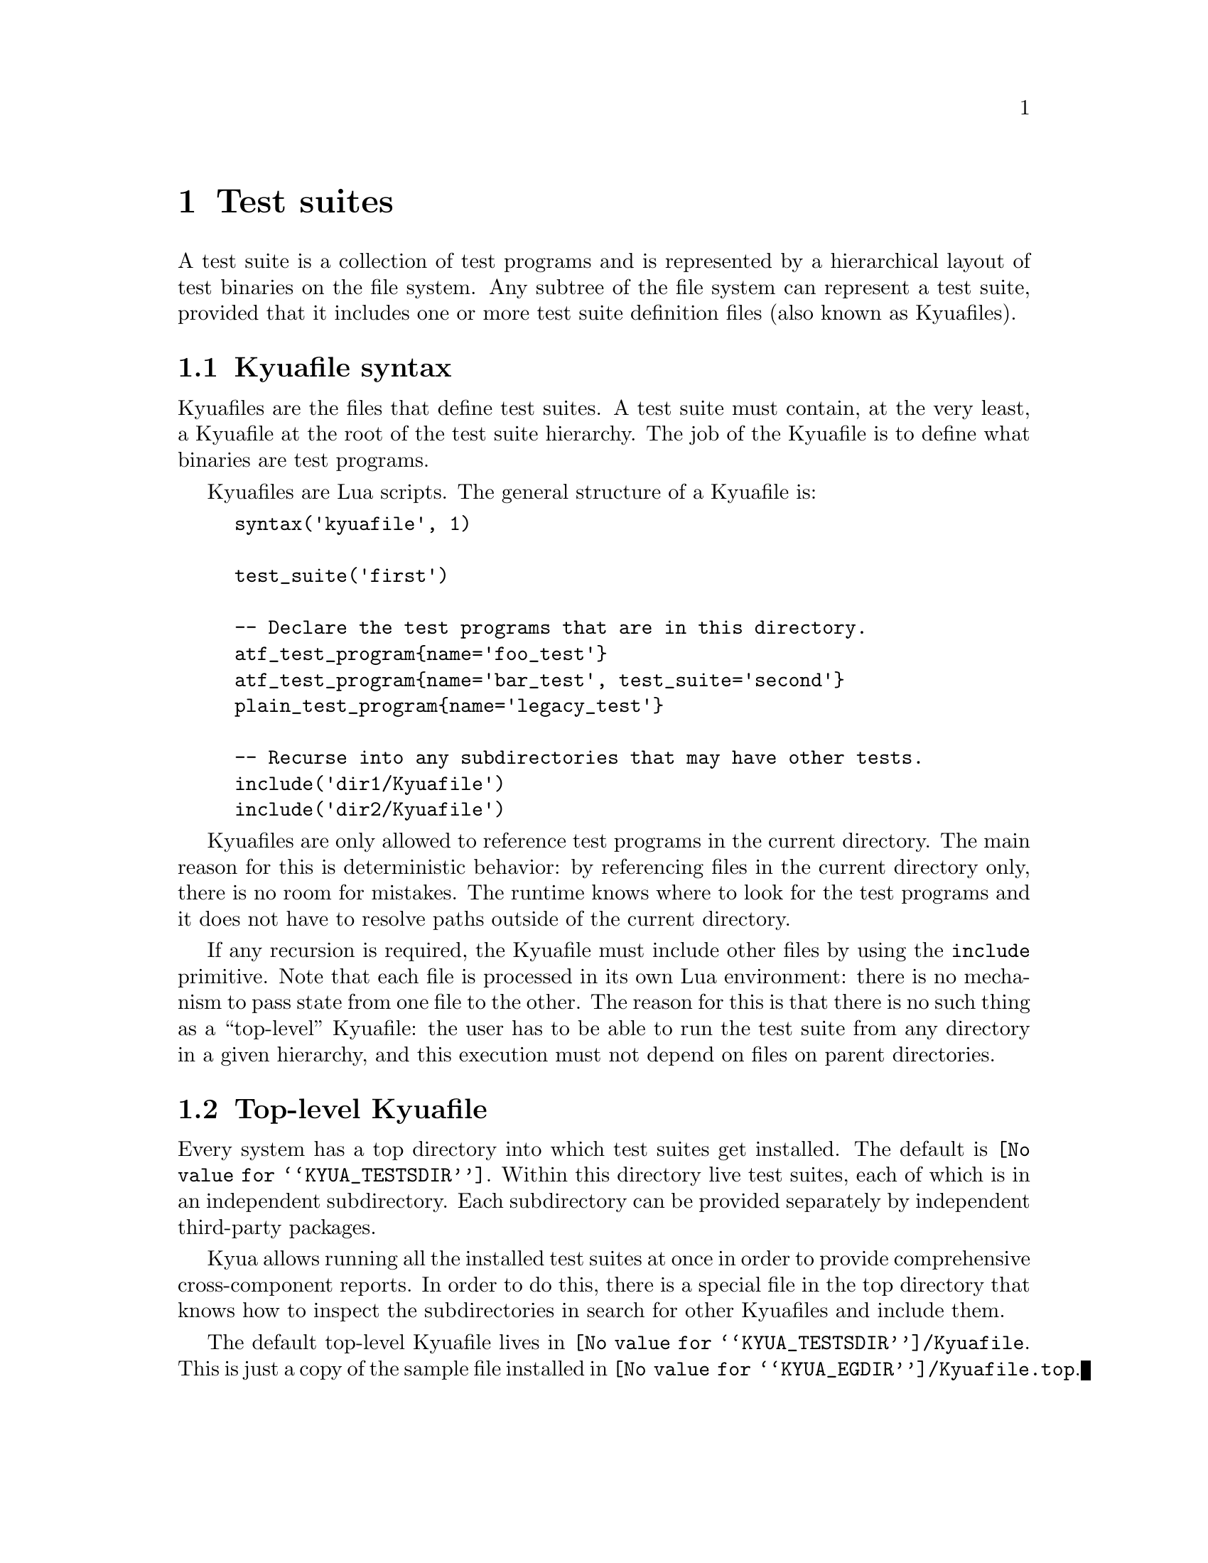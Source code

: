 @c Copyright 2011 Google Inc.
@c All rights reserved.
@c
@c Redistribution and use in source and binary forms, with or without
@c modification, are permitted provided that the following conditions are
@c met:
@c
@c * Redistributions of source code must retain the above copyright
@c   notice, this list of conditions and the following disclaimer.
@c * Redistributions in binary form must reproduce the above copyright
@c   notice, this list of conditions and the following disclaimer in the
@c   documentation and/or other materials provided with the distribution.
@c * Neither the name of Google Inc. nor the names of its contributors
@c   may be used to endorse or promote products derived from this software
@c   without specific prior written permission.
@c
@c THIS SOFTWARE IS PROVIDED BY THE COPYRIGHT HOLDERS AND CONTRIBUTORS
@c "AS IS" AND ANY EXPRESS OR IMPLIED WARRANTIES, INCLUDING, BUT NOT
@c LIMITED TO, THE IMPLIED WARRANTIES OF MERCHANTABILITY AND FITNESS FOR
@c A PARTICULAR PURPOSE ARE DISCLAIMED. IN NO EVENT SHALL THE COPYRIGHT
@c OWNER OR CONTRIBUTORS BE LIABLE FOR ANY DIRECT, INDIRECT, INCIDENTAL,
@c SPECIAL, EXEMPLARY, OR CONSEQUENTIAL DAMAGES (INCLUDING, BUT NOT
@c LIMITED TO, PROCUREMENT OF SUBSTITUTE GOODS OR SERVICES; LOSS OF USE,
@c DATA, OR PROFITS; OR BUSINESS INTERRUPTION) HOWEVER CAUSED AND ON ANY
@c THEORY OF LIABILITY, WHETHER IN CONTRACT, STRICT LIABILITY, OR TORT
@c (INCLUDING NEGLIGENCE OR OTHERWISE) ARISING IN ANY WAY OUT OF THE USE
@c OF THIS SOFTWARE, EVEN IF ADVISED OF THE POSSIBILITY OF SUCH DAMAGE.

@node Test suites
@chapter Test suites

A test suite is a collection of test programs and is represented by a
hierarchical layout of test binaries on the file system.  Any subtree
of the file system can represent a test suite, provided that it
includes one or more test suite definition files (also known as
Kyuafiles).

@menu
* Kyuafile syntax::
* Top-level Kyuafile::
@end menu

@node Kyuafile syntax
@section Kyuafile syntax

Kyuafiles are the files that define test suites.  A test suite must
contain, at the very least, a Kyuafile at the root of the test suite
hierarchy.  The job of the Kyuafile is to define what binaries are
test programs.

Kyuafiles are Lua scripts.  The general structure of a Kyuafile is:

@example
syntax('kyuafile', 1)

test_suite('first')

-- Declare the test programs that are in this directory.
atf_test_program@{name='foo_test'@}
atf_test_program@{name='bar_test', test_suite='second'@}
plain_test_program@{name='legacy_test'@}

-- Recurse into any subdirectories that may have other tests.
include('dir1/Kyuafile')
include('dir2/Kyuafile')
@end example

@c TODO(jmmv): Does it really make any sense to override the test
@c suite name on a test program basis?  I don't think so.

Kyuafiles are only allowed to reference test programs in the current
directory.  The main reason for this is deterministic behavior: by
referencing files in the current directory only, there is no room for
mistakes.  The runtime knows where to look for the test programs and
it does not have to resolve paths outside of the current directory.

If any recursion is required, the Kyuafile must include other files by
using the @code{include} primitive.  Note that each file is processed
in its own Lua environment: there is no mechanism to pass state from
one file to the other.  The reason for this is that there is no such
thing as a ``top-level'' Kyuafile: the user has to be able to run the
test suite from any directory in a given hierarchy, and this execution
must not depend on files on parent directories.

@node Top-level Kyuafile
@section Top-level Kyuafile

@cindex top-level Kyuafile
@cindex @file{Kyuafile.top}

Every system has a top directory into which test suites get installed.
The default is @file{@value{KYUA_TESTSDIR}}.  Within this directory
live test suites, each of which is in an independent subdirectory.
Each subdirectory can be provided separately by independent
third-party packages.

Kyua allows running all the installed test suites at once in order to
provide comprehensive cross-component reports.  In order to do this,
there is a special file in the top directory that knows how to inspect
the subdirectories in search for other Kyuafiles and include them.

The default top-level Kyuafile lives in
@file{@value{KYUA_TESTSDIR}/Kyuafile}.  This is just a copy of the
sample file installed in @file{@value{KYUA_EGDIR}/Kyuafile.top}.

@c TODO(jmmv): Don't know if I want to document the different fs.*
@c primitives.  We should probably not expose them at all, or
@c otherwise people will start relying on them...
